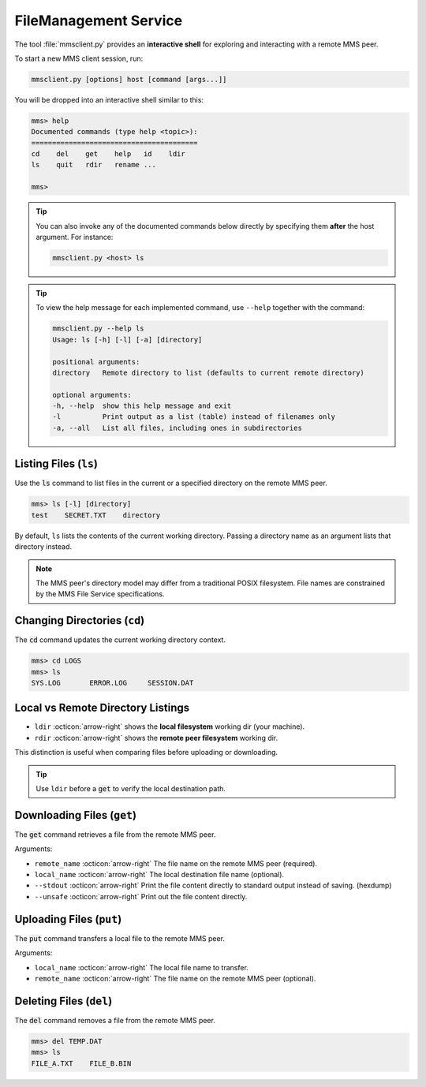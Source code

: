 .. _mms_examples_client:

FileManagement Service
======================

The tool :file:`mmsclient.py` provides an **interactive shell** for exploring
and interacting with a remote MMS peer.

To start a new MMS client session, run:

.. code-block:: bash

    mmsclient.py [options] host [command [args...]]

You will be dropped into an interactive shell similar to this:

.. code-block:: text

    mms> help
    Documented commands (type help <topic>):
    ========================================
    cd    del    get    help   id    ldir
    ls    quit   rdir   rename ...

    mms>


.. tip::

    You can also invoke any of the documented commands below directly by
    specifying them **after** the host argument. For instance:

    .. code-block:: bash

        mmsclient.py <host> ls


.. tip::

    To view the help message for each implemented command, use ``--help``
    together with the command:

    .. code-block:: bash

        mmsclient.py --help ls
        Usage: ls [-h] [-l] [-a] [directory]

        positional arguments:
        directory   Remote directory to list (defaults to current remote directory)

        optional arguments:
        -h, --help  show this help message and exit
        -l          Print output as a list (table) instead of filenames only
        -a, --all   List all files, including ones in subdirectories


Listing Files (``ls``)
----------------------

Use the :code:`ls` command to list files in the current or a specified
directory on the remote MMS peer.

.. code-block::

    mms> ls [-l] [directory]
    test    SECRET.TXT    directory

By default, ``ls`` lists the contents of the current working directory.
Passing a directory name as an argument lists that directory instead.

.. image:: _images/mms-file-ls.png
    :align: center

.. note::
   The MMS peer's directory model may differ from a traditional POSIX
   filesystem. File names are constrained by the MMS File Service
   specifications.



Changing Directories (``cd``)
-----------------------------

The :code:`cd` command updates the current working directory context.

.. code-block:: bash

    mms> cd LOGS
    mms> ls
    SYS.LOG       ERROR.LOG     SESSION.DAT



Local vs Remote Directory Listings
----------------------------------

- ``ldir`` :octicon:`arrow-right` shows the **local filesystem** working dir (your machine).
- ``rdir``  :octicon:`arrow-right` shows the **remote peer filesystem** working dir.

This distinction is useful when comparing files before uploading or downloading.

.. tip::
   Use ``ldir`` before a :code:`get` to verify the local destination path.


Downloading Files (``get``)
---------------------------

The :code:`get` command retrieves a file from the remote MMS peer.

Arguments:

- ``remote_name`` :octicon:`arrow-right` The file name on the remote MMS peer (required).
- ``local_name`` :octicon:`arrow-right` The local destination file name (optional).
- ``--stdout`` :octicon:`arrow-right` Print the file content directly to
  standard output instead of saving. (hexdump)
- ``--unsafe`` :octicon:`arrow-right` Print out the file content directly.

.. image:: _images/mms-file-get.png


Uploading Files (``put``)
---------------------------

The :code:`put` command transfers a local file to the remote MMS peer.

Arguments:

- ``local_name`` :octicon:`arrow-right` The local file name to transfer.
- ``remote_name`` :octicon:`arrow-right` The file name on the remote MMS peer (optional).

.. image:: _images/mms-file-put.png


Deleting Files (``del``)
------------------------

The :code:`del` command removes a file from the remote MMS peer.

.. code-block:: bash

    mms> del TEMP.DAT
    mms> ls
    FILE_A.TXT    FILE_B.BIN